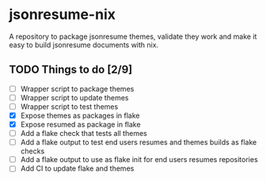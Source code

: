* jsonresume-nix
A repository to package jsonresume themes, validate they work and make it
easy to build jsonresume documents with nix.

** TODO Things to do [2/9]
- [ ] Wrapper script to package themes
- [ ] Wrapper script to update themes
- [ ] Wrapper script to test themes
- [X] Expose themes as packages in flake
- [X] Expose resumed as package in flake
- [ ] Add a flake check that tests all themes
- [ ] Add a flake output to test end users resumes and themes builds as flake checks
- [ ] Add a flake output to use as flake init for end users resumes repositories
- [ ] Add CI to update flake and themes
